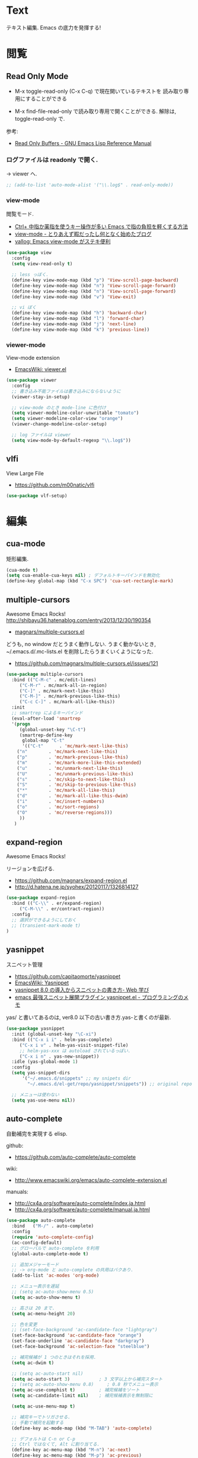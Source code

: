 * Text
  テキスト編集. Emacs の底力を発揮する!

* 閲覧
** Read Only Mode
   - M-x toggle-read-only (C-x C-q) で現在開いているテキストを
     読み取り専用にすることができる
     
   - M-x find-file-read-only で読み取り専用で開くことができる.
     解除は, toggle-read-only で.

   参考:
   - [[http://www.gnu.org/software/emacs/manual/html_node/elisp/Read-Only-Buffers.html][Read Only Buffers - GNU Emacs Lisp Reference Manual]]

*** ログファイルは readonly で開く.
    -> viewer へ.

   #+begin_src emacs-lisp
   ;; (add-to-list 'auto-mode-alist '("\\.log$" . read-only-mode))
   #+end_src

*** view-mode
    閲覧モード.
    - [[http://d.hatena.ne.jp/rubikitch/20081104/1225745862][Ctrl+ 中指か薬指を使うキー操作が多い Emacs で指の負担を軽くする方法]]
    - [[http://d.hatena.ne.jp/khiker/20061027/1161982764/][view-mode - とりあえず暇だったし何となく始めたブログ]]
    - [[http://valvallow.blogspot.jp/2010/05/emacs-view-mode.html][vallog: Emacs view-mode がステキ便利]]

#+begin_src emacs-lisp
(use-package view
  :config
  (setq view-read-only t)

  ;; less っぼく.
  (define-key view-mode-map (kbd "p") 'View-scroll-page-backward)
  (define-key view-mode-map (kbd "n") 'View-scroll-page-forward)
  (define-key view-mode-map (kbd "n") 'View-scroll-page-forward)
  (define-key view-mode-map (kbd "v") 'View-exit)

  ;; vi ぼく
  (define-key view-mode-map (kbd "h") 'backward-char)
  (define-key view-mode-map (kbd "l") 'forward-char)
  (define-key view-mode-map (kbd "j") 'next-line)
  (define-key view-mode-map (kbd "k") 'previous-line))
#+end_src

*** viewer-mode
    View-mode extension
    - [[http://emacswiki.org/emacs/viewer.el][EmacsWiki: viewer.el]]

#+begin_src emacs-lisp
(use-package viewer
  :config
  ;; 書き込み不能ファイルは書き込みにならないように
  (viewer-stay-in-setup)
  
  ;; view-mode のとき mode-line に色付け
  (setq viewer-modeline-color-unwritable "tomato")
  (setq viewer-modeline-color-view "orange")
  (viewer-change-modeline-color-setup)

  ;; log ファイルは viewer
  (setq view-mode-by-default-regexp "\\.log$"))
#+end_src

** vlfi
   View Large File
   - https://github.com/m00natic/vlfi


   #+begin_src emacs-lisp
   (use-package vlf-setup)
   #+end_src

* 編集
** cua-mode
   矩形編集.

   #+begin_src emacs-lisp
   (cua-mode t)
   (setq cua-enable-cua-keys nil) ; デフォルトキーバインドを無効化
   (define-key global-map (kbd "C-x SPC") 'cua-set-rectangle-mark)
   #+end_src
   
** multiple-cursors
   Awesome Emacs Rocks! http://shibayu36.hatenablog.com/entry/2013/12/30/190354
   - [[https://github.com/magnars/multiple-cursors.el][magnars/multiple-cursors.el]]

   どうも, no window だとうまく動作しない.
   うまく動かないとき, ~/.emacs.d/.mc-lists.el を削除したらうまくいくようになった.

   - https://github.com/magnars/multiple-cursors.el/issues/121

   #+begin_src emacs-lisp
(use-package multiple-cursors
  :bind (("C-M-c" . mc/edit-lines)
	 ("C-M-r" . mc/mark-all-in-region)
	 ("C-]" . mc/mark-next-like-this)
	 ("C-M-]" . mc/mark-previous-like-this)
	 ("C-c C-]" . mc/mark-all-like-this))
  :init
  ;; smartrep によるキーバインド
  (eval-after-load 'smartrep
  '(progn
     (global-unset-key "\C-t") 
     (smartrep-define-key
      global-map "C-t"
      '(("C-t"      . 'mc/mark-next-like-this)
	("n"        . 'mc/mark-next-like-this)
	("p"        . 'mc/mark-previous-like-this)
	("m"        . 'mc/mark-more-like-this-extended)
	("u"        . 'mc/unmark-next-like-this)
	("U"        . 'mc/unmark-previous-like-this)
	("s"        . 'mc/skip-to-next-like-this)
	("S"        . 'mc/skip-to-previous-like-this)
	("*"        . 'mc/mark-all-like-this)
	("d"        . 'mc/mark-all-like-this-dwim)
	("i"        . 'mc/insert-numbers)
	("o"        . 'mc/sort-regions)
	("O"        . 'mc/reverse-regions)))
     ))
   )
   #+end_src

** expand-region
   Awesome Emacs Rocks! 

   リージョンを広げる.
   - https://github.com/magnars/expand-region.el
   - http://d.hatena.ne.jp/syohex/20120117/1326814127

   #+begin_src emacs-lisp
(use-package expand-region
  :bind (("C-\\" . er/expand-region)
	 ("C-M-\\" . er/contract-region))
  :config
  ;; 選択ができるようにしておく
  ;; (transient-mark-mode t)
)
   #+end_src

** yasnippet
   スニペット管理
   - https://github.com/capitaomorte/yasnippet
   - [[http://www.emacswiki.org/emacs/Yasnippet][EmacsWiki: Yasnippet]]
   - [[http://fukuyama.co/yasnippet][yasnippet 8.0 の導入からスニペットの書き方- Web 学び]]
   - [[http://konbu13.hatenablog.com/entry/2014/01/12/113300][emacs 最強スニペット展開プラグイン yasnippet.el - プログラミングのメモ]]

   yas/ と書いてあるのは, ver8.0 以下の古い書き方.yas-と書くのが最新.

#+begin_src emacs-lisp
(use-package yasnippet
  :init (global-unset-key "\C-xi")
  :bind (("C-x i i" . helm-yas-complete)
	 ("C-x i v" . helm-yas-visit-snippet-file)
	 ;; helm-yas-xxx は autoload されているっぽい.
	 ("C-x i n" . yas-new-snippet))
  :idle (yas-global-mode 1)
  :config
  (setq yas-snippet-dirs
      '("~/.emacs.d/snippets" ;; my snipets dir
        "~/.emacs.d/el-get/repo/yasnippet/snippets")) ;; original repo dir

  ;; メニューは使わない
  (setq yas-use-menu nil))
#+end_src

** auto-complete
   自動補完を実現する elisp.

   github:
   - https://github.com/auto-complete/auto-complete

   wiki:
   - http://www.emacswiki.org/emacs/auto-complete-extension.el

   manuals:
   - http://cx4a.org/software/auto-complete/index.ja.html
   - http://cx4a.org/software/auto-complete/manual.ja.html
     
   #+begin_src emacs-lisp
(use-package auto-complete
  :bind   ("M-/" . auto-complete)
  :config
  (require 'auto-complete-config)
  (ac-config-default)
  ;; グローバルで auto-complete を利用
  (global-auto-complete-mode t)

  ;; 追加メジャーモード
  ;; -> org-mode と auto-complete の共用はバクあり.
  (add-to-list 'ac-modes 'org-mode)

  ;; メニュー表示を遅延
  ;; (setq ac-auto-show-menu 0.5)
  (setq ac-auto-show-menu t)

  ;; 高さは 20 まで.
  (setq ac-menu-height 20)

  ;; 色を変更
  ;; (set-face-background 'ac-candidate-face "lightgray")
  (set-face-background 'ac-candidate-face "orange")
  (set-face-underline 'ac-candidate-face "darkgray")
  (set-face-background 'ac-selection-face "steelblue")

  ;; 補完候補が 1 つのときはそれを採用.
  (setq ac-dwim t)

  ;; (setq ac-auto-start nil)
  (setq ac-auto-start 3)           ; 3 文字以上から補完スタート 
  ;; (setq ac-auto-show-menu 0.8)     ; 0.8 秒でメニュー表示
  (setq ac-use-comphist t)         ; 補完候補をソート
  (setq ac-candidate-limit nil)    ; 補完候補表示を無制限に

  (setq ac-use-menu-map t)
  
  ;; 補完キーでトリガさせる.
  ;; 手動で補完を起動する
  (define-key ac-mode-map (kbd "M-TAB") 'auto-complete)

  ;; デフォルトは C-n or C-p
  ;; Ctrl ではなくて, Alt に割り当てる.
  (define-key ac-menu-map (kbd "M-n") 'ac-next)
  (define-key ac-menu-map (kbd "M-p") 'ac-previous)

  ;; ヘルプを表示
  (define-key ac-completing-map (kbd "M-h") 'ac-quick-help)
   #+end_src

*** 辞書登録  

#+begin_src emacs-lisp
  (setq ac-sources '(ac-source-abbrev ac-source-words-in-buffer))
#+end_src

*** ac-helm
    helm インターフェースを利用する. これは多げさかな. .

#+begin_src emacs-lisp
(use-package ac-helm
  :bind  ("C-:" . ac-complete-with-helm)
  :config
  (define-key ac-complete-mode-map (kbd "C-:") 'ac-complete-with-helm)
  )
#+end_src

*** end of config
    #+begin_src emacs-lisp
    )
    #+end_src

** company-mode
   補完のフレームワーク.auto-complete との違いがわからない.

   - [[http://www.emacswiki.org/emacs/CompanyMode][EmacsWiki: Company Mode]]
   - [[http://company-mode.github.io/][company-mode for Emacs]]
   - github: [[https://github.com/company-mode][company-mode]]

   - Use M-n and M-p to select,
   - <return> to complete or <tab> to complete the common part. 
   - Search through the completions with C-s, C-r and C-o. Press
     M-(digit) to quickly complete with one of the first 10 candidates.

#+begin_src emacs-lisp
;; (use-package company)
;; (add-hook 'after-init-hook 'global-company-mode)
#+end_src

** undo-tree
   C-x u にバインディング.

#+begin_src emacs-lisp
(use-package undo-tree
  :defer t
  :config
  (global-undo-tree-mode))
#+end_src

** keisen
   罫線を引く
   - http://www.pitecan.com/Keisen/keisen.el
   - http://www.bookshelf.jp/soft/meadow_36.html

   ボヤキ: 
   - [[http://futurismo.biz/archives/1972][秀丸のような罫線マクロないかな・・・ | Futurismo]]
   - http://hide.maruo.co.jp/lib/macro/draw310.html

  -> なんか線が微妙にずれるので, picture-init に乗り換え.

  #+begin_src emacs-lisp
(use-package keisen
  :disabled t
  :bind (("C-M-<right>" . keisen-right-move)
	 ("C-M-<left>" . keisen-left-move)
	 ("C-M-<up>" . keisen-up-move)
	 ("C-M-<down>" . keisen-down-move)))
  #+end_src

** picture-mode
   図形を書くためのツール. Emacs 標準実装.
   - [[http://www.gnu.org/software/emacs/manual/html_node/emacs/Picture-Mode.html][Picture Mode - GNU Emacs Manual]]
   - [[http://tototoshi.hatenablog.com/entry/20100614/1276520246][Emacs picture-mode でお絵描き - tototoshi の日記]]

   なんか, picture-mode-exit が動作しないのだが...

** keisen-ext
   picture-mode の拡張
   - [[http://d.hatena.ne.jp/tamura70/20100125/ditaa][Emacs picture-mode の拡張 - 屯遁のパズルとプログラミングの日記]]
   - [[http://hide.maruo.co.jp/lib/macro/draw310.html][秀まるおのホームページ (サイトー企画)-OASYS 風罫線マクロ Ver 3.10]]

#+begin_src emacs-lisp
(use-package keisen-ext)
#+end_src

** auto-fill-mode
   デフォルト搭載. 勝手に折り返してくれる.
   - [[http://www.emacswiki.org/emacs/AutoFillMode][EmacsWiki: Auto Fill Mode]]

#+begin_src emacs-lisp
;;; 一行が 80 字以上になった時には自動改行する
(setq fill-column 80)
;;(setq-default auto-fill-mode t)
(add-hook 'text-mode-hook 'turn-on-auto-fill)
(add-hook 'org-mode-hook 'turn-on-auto-fill)
#+end_src

** artist-mode
   マウスで絵がかけるモード. Emacs 標準装備.
   - [[http://emacs-fu.blogspot.jp/2009/01/drawing-pictures.html][emacs-fu: drawing pictures]]

* 移動
  まずは, 基本まとめ.
 
  - [[https://www.gnu.org/software/emacs/manual/html_node/emacs/Mark-Ring.html][Mark Ring - GNU Emacs Manual]]
  - [[https://www.gnu.org/software/emacs/manual/html_node/emacs/Setting-Mark.html][Setting Mark - GNU Emacs Manual]]
  - [[http://www.bookshelf.jp/texi/emacs-20.6-man-jp/emacs_10.html][GNU Emacs マニュアル: マークとリージョン]]
  - [[http://d.hatena.ne.jp/whitypig/20100308/1267990959][pop-global-mark を使えないボクって. . . - GONE WITH THE MEDICINE]]

  | C-SPC             | マークをセット          | mark-ring               |
  | C-x C-x           | マークとカーソルを swap | exchange-point-and-mark |
  | C-x C-SPC         | 過去のマークへジャンプ  | pop-global-mark         |

  mark-ring と mark-global-ring は違う.

  | C-x r SPACE [a-z] | register に登録         |                         |
  | C-x r j [a-z]     | jump to that register   |                         |

  helm-all-mark-rings が強力.

#+begin_src emacs-lisp
;; default is 16
(setq global-mark-ring-max 64)
#+end_src
** iy-go-to-char
   前後の char へ移動する. ace-jump-mode があれば不要かな. . .
   - https://github.com/doitian/iy-go-to-char

#+begin_src emacs-lisp
;; (use-package iy-go-to-char
;;   :config
;;   (global-set-key (kbd "C-c f") 'iy-go-to-char)
;;   (global-set-key (kbd "C-c F") 'iy-go-to-char-backward)
;;   (global-set-key (kbd "C-c ;") 'iy-go-to-or-up-to-continue)
;;   (global-set-key (kbd "C-c ,") 'iy-go-to-or-up-to-continue-backward)
;;   (global-set-key (kbd "C-c f") 'iy-go-up-to-char)
;;   (global-set-key (kbd "C-c F") 'iy-go-up-to-char-backward)

;;   (add-to-list 'mc/cursor-specific-vars 'iy-go-to-char-start-pos)
;; )
#+end_src

** jump-char
   ;で前. , で後ろ. C-c C-c で ace-jump-mode に切り替え.

   - https://github.com/lewang/jump-char

   #+begin_src emacs-lisp
(use-package jump-char
  :config
  ;; (global-set-key (kbd "C-c f") 'jump-char-forward)
  ;; (global-set-key (kbd "C-c F") 'jump-char-backward)
  (eval-after-load 'key-chord
    '(progn
       (key-chord-define-global "jk" 'jump-char-forward)
       (key-chord-define-global "jh" 'jump-char-backward)
       ))
  )
#+end_src
* 検索・置換
** ag
   高速 grep

   #+begin_src emacs-lisp
(use-package ag
  :defer t
  :config
  (custom-set-variables
   '(ag-highlight-search t)  ; 検索結果の中の検索語をハイライトする
   '(ag-reuse-window 'nil)   ; 現在のウィンドウを検索結果表示に使う
   '(ag-reuse-buffers 'nil)) ; 現在のバッファを検索結果表示に使う
  )
   #+end_src

** migemo
   日本語をロ-マ字検索

   #+begin_src emacs-lisp
  ;; for emacs 24.3
  ;; http://wp.kncn.net/archives/6025
  (setq search-whitespace-regexp nil)

(use-package migemo
  :if linux-p
  :idle
  (migemo-init)
  (load-library "migemo")
  :config
  (setq migemo-options '("-q" "--emacs"))
  (setq migemo-user-dictionary nil)
  (setq migemo-regex-dictionary nil)
  (setq migemo-coding-system 'utf-8-unix)

  (setq migemo-command "cmigemo")
  (setq migemo-dictionary "/usr/local/share/migemo/utf-8/migemo-dict"))

   #+end_src
** anzu
   インタラクティブ検索, 置換

   - [[https://github.com/syohex/emacs-anzu][syohex/emacs-anzu]]
   - http://qiita.com/syohex/items/56cf3b7f7d9943f7a7ba

   #+begin_src emacs-lisp
(use-package anzu
  :defer t
  :config
  (global-anzu-mode +1)
  (set-face-attribute 'anzu-mode-line nil
		      :foreground "yellow" :weight 'bold)

  (custom-set-variables
   '(anzu-mode-lighter "")
   '(anzu-deactivate-region t)
   '(anzu-search-threshold 1000)
   '(anzu-replace-to-string-separator " => "))
  )
   #+end_src

** iedit
   グラフィカルな置換. C-;で発動.
   - https://github.com/tsdh/iedit

#+begin_src emacs-lisp
(use-package iedit)
#+end_src

** wgrep
   grep した結果を編集.
   - [[http://kotatu.org/blog/2013/12/18/emacs-ag-wgrep-for-code-grep-search/][Emacs で moccur-grep と moccur-edit から ag と wgrep に移行したら爆速で快適すぎる - kotatu.org]]

#+begin_src emacs-lisp
(use-package wgrep-ag
  :commands wgrep-ag-setup
  :init
  (eval-after-load 'ag
      '(progn
	(add-hook 'ag-mode-hook 'wgrep-ag-setup)
	(define-key ag-mode-map (kbd "r") 'wgrep-change-to-wgrep-mode)))
  )
#+end_src

** phi-search
   multiple-cursors.el 対応のインクリメンタルサーチ.
   - [[http://rubikitch.com/2014/11/11/phi-search/][emacs phi-search.el : multiple-cursors で isearch できるよ!]]
   - https://github.com/zk-phi/phi-search

   使い方わからない.

#+begin_src emacs-lisp
;; (use-package phi-search)
;; (global-set-key (kbd "C-s") 'phi-search)
;; (global-set-key (kbd "C-r") 'phi-search-backward)

;; (with-eval-after-load 'phi-search-core
;;   (define-key phi-search-default-map [remap scroll-up-command] 'phi-search-scroll-up)
;;   (define-key phi-search-default-map [remap scroll-down-command] 'phi-search-scroll-down))
;; (set-face-attribute 'phi-search-selection-face nil
;;                     :background "orange")
#+end_src

*** phi-search-migemo
    - https://github.com/zk-phi/phi-search-migemo
    - [[http://rubiAkitch.com/2014/12/06/phi-search-migemo/][emacs phi-search-migemo.el : multiple-cursors.el 専属 isearch が Migemo 化]]

#+begin_src emacs-lisp
;; (use-package phi-search-migemo)
;; (define-key phi-search-default-map (kbd "M-m") 'phi-search-migemo-toggle)
;; (global-set-key (kbd "C-s") 'phi-search-migemo)
;; (global-set-key (kbd "C-r") 'phi-search-migemo-backward)
;; (with-eval-after-load 'multiple-cursors-core
;;   (define-key mc/keymap (kbd "C-s") 'phi-search-migemo)
;;   (define-key mc/keymap (kbd "C-r") 'phi-search-migemo-backward))
#+end_src

** isearch-dabbrev
   isearch で動的略語補完.
   - https://github.com/Dewdrops/isearch-dabbrev

   isearch 中にタブを押すと勝手に補完してくれる.

   #+begin_src emacs-lisp
(eval-after-load "isearch"
  '(progn
     (use-package isearch-dabbrev
       :init
       (define-key isearch-mode-map (kbd "<tab>") 'isearch-dabbrev-expand))
     ))
#+end_src

* 日本語入力
** ddskk
   Emacs 用の IME.
   - [[http://openlab.ring.gr.jp/skk/doc-ja.html][SKK Openlab - ドキュメント]]
   - https://github.com/skk-dev/ddskk
   - [[http://www.bookshelf.jp/texi/skk/skk.html][SKK Manual:]]
   - https://github.com/skk-dev/ddskk/blob/master/nicola/README.NICOLA.ja

   設定例のかき集め.
   - [[http://mugijiru.seesaa.net/article/275755984.html][暇だったから ddskk の設定いじった: 麦汁三昧]]

   フォルダで make をしないと利用できない.

    -> なんか, windows では利用できない.
     あいうえおがしいうかと変換される.

   #+begin_src emacs-lisp
(use-package skk-autoloads
  :if linux-p
  :bind (("C-x C-j" . skk-mode) ("C-x j" . skk-mode))
  :init
  (global-unset-key "\C-xj")
  (setq skk-use-kana-keyboard t)
  (setq skk-kanagaki-keyboard-type 'omelet-jis)

  (setq skk-egg-like-newline t) ;; Enter で改行しない
  (setq skk-byte-compile-init-file t) ;; 自動バイトコンパイル

  ;; ローマ字 prefix をみて補完する
  (setq skk-comp-use-prefix t)
  ;; 補完時にサイクルする
  (setq skk-comp-circulate t)
  ;; 個人辞書の文字コードを指定
  (setq skk-jisyo-code 'utf-8)

  (setq skk-large-jisyo "~/.emacs.d/etc/dict/SKK-JISYO.L")
#+end_src

*** 変換モード
    - [fj] で変換モード.
    - 文の途中から Q を押す.
    - C-g でぬける
    - 変換モードで [dk] でカタカナ変換.

*** 動的候補

   - [[http://d.hatena.ne.jp/tomoya/20090711/1247314350][僕の ddskk の設定です. - 日々, とんは語る. ]]

#+begin_src emacs-lisp
;; 候補表示
(setq skk-show-candidates-always-pop-to-buffer t) ; 変換候補の表示位置
(setq skk-henkan-show-candidates-rows 2) ; 候補表示件数を 2 列に

;; 動的候補表示
(setq skk-dcomp-activate t)			 ; 動的補完
(setq skk-dcomp-multiple-activate t) ; 動的補完の複数候補表示
(setq skk-dcomp-multiple-rows 10)	 ; 動的補完の候補表示件数
#+end_src

*** 親指シフト
    われは親指シフター. 
    -  [[http://futurismo.biz/archives/2881][Emacs DDSKK で NICOLA 親指シフト入力をする | Futurismo]]

    - ddskk フォルダで make && make install
      - nicola フォルダで make

#+begin_src emacs-lisp
;; 親指シフト
(setq skk-use-kana-keyboard t)
(setq skk-kanagaki-keyboard-type 'omelet-jis)
#+end_src

*** end of skk config

#+begin_src emacs-lisp
)
#+end_src

*** サーバ辞書設定
   - [[http://openlab.ring.gr.jp/skk/dic-ja.html][SKK Openlab - 辞書]]

   ローカルに辞書を置く場合と, サーバに問い合わせる場合がある.

   ruby: gem install google-ime-skk
   - https://github.com/hitode909/google-ime-skk
   - [[http://hitode909.hatenablog.com/entry/20110421/1303274561][Google IME SKK サーバー 作った - hitode909 の日記]]

   go:
   - [[http://sleepboy-zzz.blogspot.jp/2014/12/emacsgoogleskk_29.html#Message-complete][memo: Emacs で Google 日本語入力の SKK サーバーを利用するようにした]]
   - https://github.com/akiym/go-skkserv

#+begin_src bash


go get github.com/akiym/go-skkserv
#+end_src

   サーバの設定例.
   - [[http://www.bookshelf.jp/texi/skk/skk_3.html#SEC13][SKK Manual: はじめの設定]]
   - [[http://www.bookshelf.jp/texi/skk/skk_5.html#SEC107][SKK Manual: 便利な応用機能]]

   起動は, .profile に以下を記述している

#+begin_src bash
# skk server
google-ime-skk &
#+end_src

 Symbol's value s valiable is void: skkserv-process がでる.
     
#+begin_src emacs-lisp
(use-package skk-server
  :if linux-p
  :config
  (require 'skk-vars)
  ;; 辞書サーバを利用する場合の設定
  (setq skk-server-host "0.0.0.0"
	skk-server-prog "google-ime-skk" ;; パスは通っているようだ.
	skk-server-portnum 55100)

  ;; 辞書サーバが使用不能になると辞書ファイルを 
  ;; Emacs のバッファに読み込んで 検索を行う.
  (setq skk-server-inhibit-startup-server nil) ;; 通信エラー時はローカル辞書を.
  (setq skk-server-jisyo "~/.emacs.d/dic/SKK-JISYO.L")

  (eval-after-load "skk"
    '(progn
       (add-to-list 'skk-search-prog-list
		    '(skk-server-completion-search) t)
       (add-to-list 'skk-search-prog-list
		    '(skk-comp-by-server-completion) t)))

  ;; 一応手動で起動する手段を用意するが, 起動は OS 側で実施する予定
  ;; (defun my/boot-skk-server ()
  ;;   "Start SKK server"
  ;;   (interactive)    
  ;;   (unless (skk-server-live-p)
  ;;     (async-shell-command skk-server-prog (get-buffer-create "*google-ime-skk*"))
  ;;     (setq skkserv-process (skk-open-server-1))
  ;;     (when (skk-server-live-p)
  ;; 	(set-process-coding-system skkserv-process 'utf-8 'utf-8))))

  ;; (defun my/skk-close-server ()
  ;;   (interactive)
  ;;   (when (skk-server-live-p)
  ;;     (skk-disconnect-server)
  ;;     (kill-process (get-buffer-process "*google-ime-skk*"))
  ;;     (message "Server disconnected")))
  ;; (add-hook 'kill-emacs-hook 'my/skk-close-server)

  ;; 辞書登録の際に送り仮名を削除
  (setq skk-check-okurigana-on-touroku 'auto)
  ;;漢字登録のミスをチェックする
  (setq skk-check-okurigana-on-touroku t))
#+end_src

*** ac-skk
    auto-complete-mode source for DDSKK a.k.a Japanese input method
    - https://github.com/myuhe/ac-skk.el

    tinysegmenter に依存
    - https://github.com/myuhe/tinysegmenter.el
    - [[http://sheephead.homelinux.org/2011/10/11/6869/][auto-complete-mode で日本語を補完する ac-ja.el を作った - sheephead]]    

    *廃止*  
    - org-mode と auto-complete の間には不具合あり 
    - 使い方がよくわからない.

#+begin_src emacs-lisp
(use-package ac-ja
  :disabled t
  :config
  ;;補完候補としたい辞書ファイルの場所を指定.
  ;; (setq ac-skk-jisyo-file "~/.emacs.d/dic/SKK-JISYO.L")
  ;;補完候補生成に必要な中間ファイルを置く場所を指定.
  (setq ac-skk-alist-file "~/.emacs.d/ac-skk-alist.el")
  
  (setq ac-sources (append ac-sources '(ac-source-dabbrev-ja)))
  
  ;; skk-kakutei の後に atuo-complete-mode による補完を実行する advice
  (defadvice skk-kakutei (after ad-skk-kakutei last)
    (unless (minibufferp)
      (ac-start)))

  ;; skk-kakutei の advice を活性化
  (add-hook 'skk-mode-hook 
	    (lambda () 
	      (interactive)
	      (ad-activate 'skk-kakutei)))
  ;; skk-mode から抜ける時に skk-kakutei の advice を不活性化.
  (defadvice skk-mode-exit (before ad-skk-mode-exit last)
    (ad-deactivate 'skk-kakutei))
  )

(use-package ac-skk
  :disabled t
  :init (ac-skk-enable))
#+end_src
*** TODO workaround

#+begin_src emacs-lisp
(require 'skk-vars) ;; これをかかないと Emacs 終了時に終了できない??
#+end_src

** context-sk
   プログラムファイルのコード部分で「かな」とかになってた場合に
   自動的に英字入力モードに戻してくれる.
   - [[http://mugijiru.seesaa.net/article/201540864.html][ddskk で, コード中では自動的に日本語入力をオフにする: 麦汁三昧]]

#+begin_src emacs-lisp
(add-hook 'skk-load-hook
	  (lambda ()
	    (use-package context-skk)))
#+end_src

** text-adjust
   - text-adjust-codecheck : 半角カナ, 規格外文字を「〓」に置き換える.
   - text-adjust-hankaku   : 全角英数文字を半角にする.
   - text-adjust-kutouten  : 句読点を「, 」「. 」に置き換える.
   - text-adjust-space     : 全角文字と半角文字の間に空白を入れる.

   これは便利だ.
   書込みテスト

   - [[http://www.emacswiki.org/emacs/InsertSpaceBetweenZenkakuAndHankaku][EmacsWiki: Insert Space Between Zenkaku And Hankaku]]
   - [[http://d.hatena.ne.jp/rubikitch/20090220/text_adjust][全角文字と半角文字の間に自動でスペースを開ける text-adjust.el を使ってみた ]]
   - http://www.rubyist.net/~rubikitch/archive/mell.el
   - http://www.rubyist.net/~rubikitch/archive/text-adjust.el

#+begin_src emacs-lisp
(use-package text-adjust
  :init
  (add-hook 'before-save-hook 'text-adjust-space-before-save-if-needed)
   (defun text-adjust-space-before-save-if-needed ()
     (when (memq major-mode
		 '(org-mode text-mode wl-draft-mode))
       (text-adjust-buffer)))
   ;;           (text-adjust-space-buffer)))
   (defalias 'spacer 'text-adjust-space-buffer))
#+end_src

** yspel
   Yahoo の文章校正ツールを利用した日本語スペルチェック!
   - [[http://ubulog.blogspot.jp/2010/09/emacs.html][ubulog: Emacs から校正支援する]]

   #+begin_src emacs-lisp
   ;; (use-package yspel :defer t)
   #+end_src

* 英語入力
** aspell
   昔は ispell, 今は aspell が主流らしい.

   #+begin_src sh
   sudo pacman -S aspell aspell-en.
   #+end_src

   デフォルトだと日本語辞書を探そうとするため,
   以下のおまじないをし, 英語の辞書を検索するようにする.

   #+begin_src sh
   echo "lang en_US" >> ~/.aspell.conf
   #+end_src

 #+begin_src emacs-lisp
(use-package ispell
  :init
  ;; aspell にパスを通す.
  (when (file-executable-p "/usr/bin/aspell")
    (setq-default ispell-program-name "aspell")
    ;; パフォーマンス向上
    (add-to-list 'ispell-extra-args "--sug-mode=ultra")
    ;; 日本語はスキップ.
    '(add-to-list 'ispell-skip-region-alist '("[^\000-\377]+"))))
#+end_src

   - バッファ全体をスペルチェック M-x ispell-buffer
   - 選択範囲だけスペルチェック M-x ispell-region

*** 辞書に単語を登録する
    - [[http://www.emacswiki.org/emacs/FlySpell][EmacsWiki: Fly Spell]]
      + region 選択して,ispell-region/word で選択.
      + "i"を入力
      + $HOME/.aspell.en.pws に登録される.

** flyspell
   リアルタイム, スペルチェック.
   - [[http://www.gfd-dennou.org/member/uwabami/cc-env/emacs/flyspell_config.html][Youhei SASAKI's official site: flyspell-mode の設定]]
   - [[http://d.hatena.ne.jp/mooz/20100423/p1][flyspell-mode の修正候補表示を popup.el で - mooz deceives you]]

   #+begin_src emacs-lisp
(use-package flyspell
  :if linux-p
  :bind (("C-c <f8>" . flyspell-mode)
	 ("C-c <f9>" . ispell-word)
	 ("C-c <f10>" . flyspell-buffer))
  :init
  ;; 特定のモードで有効.
  (mapc
   (lambda (hook)
     (add-hook hook 'flyspell-mode))
   '(text-mode-hook
     org-mode-hook
     wl-draft-mode-hook
     twittering-edit-mode))
  ;; コメント領域のところだけ有効.
  (mapc
   (lambda (hook)
     (add-hook hook 'flyspell-prog-mode))
   '(c-mode-common-hook
     ruby-mode-hook
     java-mode-hook    
     emacs-lisp-mode-hook))
  :config
  ;; どうも flyspell と ac-complete は相性が悪い?
  ;; (ac-flyspell-workaround)
  )
#+end_src

** flyspell-lazy
   flyspell を lazy に改良.
   - https://github.com/rolandwalker/flyspell-lazy

#+begin_src emacs-lisp
(use-package flyspell-lazy
  :disabled t ;; エラーしている.
  :config
  (flyspell-lazy-mode 1))
#+end_src

** grammar
   英語の文法をチェックしてくれる.
   - [[http://www.emacswiki.org/emacs/BaoqiuCui][EmacsWiki: Baoqiu Cui]]

*** インストール
   - link-grammar をインストール.
   - /usr/include/link-grammar/ にファイルが配置される.
   - svn co http://bcui-emacs.googlecode.com/svn/trunk/grammar
   - INCDIRS = -I. -I/usr/include/link-grammar に Makefile を修正.

   C-M-g で文法チェック発動.
   
*** 設定
  コンパイルができなくなった... 封印.

#+begin_src emacs-lisp
  ; (use-package grammar
  ;   :if linux-p
  ;   :config
  ;   (setq grammar-program-name "~/.emacs.d/elisp/grammar/grammar")
  ;   ;; 黒背景用の色変更
  ;   (set-face-attribute 'grammar-error-face nil
  ; 			:background "#Ff6347"
  ; 			:foreground "#000000")
    
    ;; TODO Refactoring
    ;; (add-hook 'org-mode-hook 'grammar-mode)
    ;; (add-hook 'text-mode-hook 'grammar-mode)
    ; (add-hook 'twittering-edit-mode-hook 'grammar-mode)
    ; )
#+end_src

** auto-capitalize
   自動で大文字に変換する.
   - https://github.com/yuutayamada/auto-capitalize-el
   - [[http://sleepboy-zzz.blogspot.jp/2013/09/auto-capitalizeel-aspell.html][memo: 英語環境で文字を大文字にキャピタライズする拡張 auto-capitalize.el を導入した]]

   You can use by M-x 
   - turn-on-auto-capitalize-mode
   - auto-capitalize-mode.

   つかってないな. . 封印.

   #+begin_src emacs-lisp
;; This code is from README
(use-package auto-capitalize
  :disabled t
  :defer t
  :init
  (add-hook 'twittering-edit-mode-hook
	    '(lambda ()
	       (turn-on-auto-capitalize-mode)))
  :config
;; (defvar programing-hooks
;;   ;; Add your preference programming mode hook like ruby-mode-hook
;;   '(twittering-edit-mode-hook
;;     ;; org-mode-hook
;;     ))

;; (defvar my/programming-mode nil
;;   "Use this variable to know whether current major-mode is mode
;;   for programming. If it is non-nil mean the mode is mode for programming."
;;   )

;; ;; Add hook to set t (rue) to my/programming-mode as a buffer local valuable
;; ;; to prevent a turn on auto-capitalize-mode.
;; (loop for hook in programing-hooks
;;       do (add-hook hook
;;                    '(lambda ()
;;                       (setq-local my/programming-mode t))))

;; (defun my/switch-auto-capitalize-mode ()
;;   "turn on auto-capitalize-mode if it was comment line on 
;;   specific programming mode."
;;   (if my/programming-mode
;;       (if (equal font-lock-comment-face
;;                  (nth 1 (text-properties-at (point))))
;;           (turn-on-auto-capitalize-mode)
;;         (turn-off-auto-capitalize-mode))))

;; couldn't work
;; (defadvice self-insert-command
;;     "turn on auto-capitalize-mode on specified programming mode"
;;   (around ad-turn-on-auto-capitalize activate)
;;   (unless (minibufferp)
;;     (my/switch-auto-capitalize-mode))
;;   ad-do-it)

;; Enable auto-capitalize-mode
;; (add-hook 'text-mode-hook
;;           '(lambda ()
;;              (turn-on-auto-capitalize-mode)))
)
   #+end_src
* Others
** 文字数カウント
   - count-words
   - count-words-region
   
** ライバルの秀丸.
   - [[http://www.maruo.co.jp/_library/info.asp?sno=hls0000&i=0][秀丸エディタマクロライブラリ:ダウンロード情報]] 
